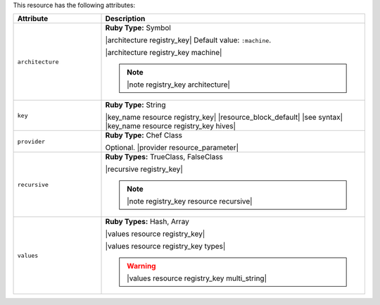 .. The contents of this file are included in multiple topics.
.. This file should not be changed in a way that hinders its ability to appear in multiple documentation sets.

This resource has the following attributes:

.. list-table::
   :widths: 150 450
   :header-rows: 1

   * - Attribute
     - Description
   * - ``architecture``
     - **Ruby Type:** Symbol

       |architecture registry_key| Default value: ``:machine``.

       |architecture registry_key machine|

       .. note:: |note registry_key architecture|
   * - ``key``
     - **Ruby Type:** String

       |key_name resource registry_key| |resource_block_default| |see syntax|
       |key_name resource registry_key hives|
   * - ``provider``
     - **Ruby Type:** Chef Class

       Optional. |provider resource_parameter|
   * - ``recursive``
     - **Ruby Types:** TrueClass, FalseClass

       |recursive registry_key|

       .. note:: |note registry_key resource recursive|
   * - ``values``
     - **Ruby Types:** Hash, Array

       |values resource registry_key|
       
       |values resource registry_key types|

       .. warning:: |values resource registry_key multi_string|
